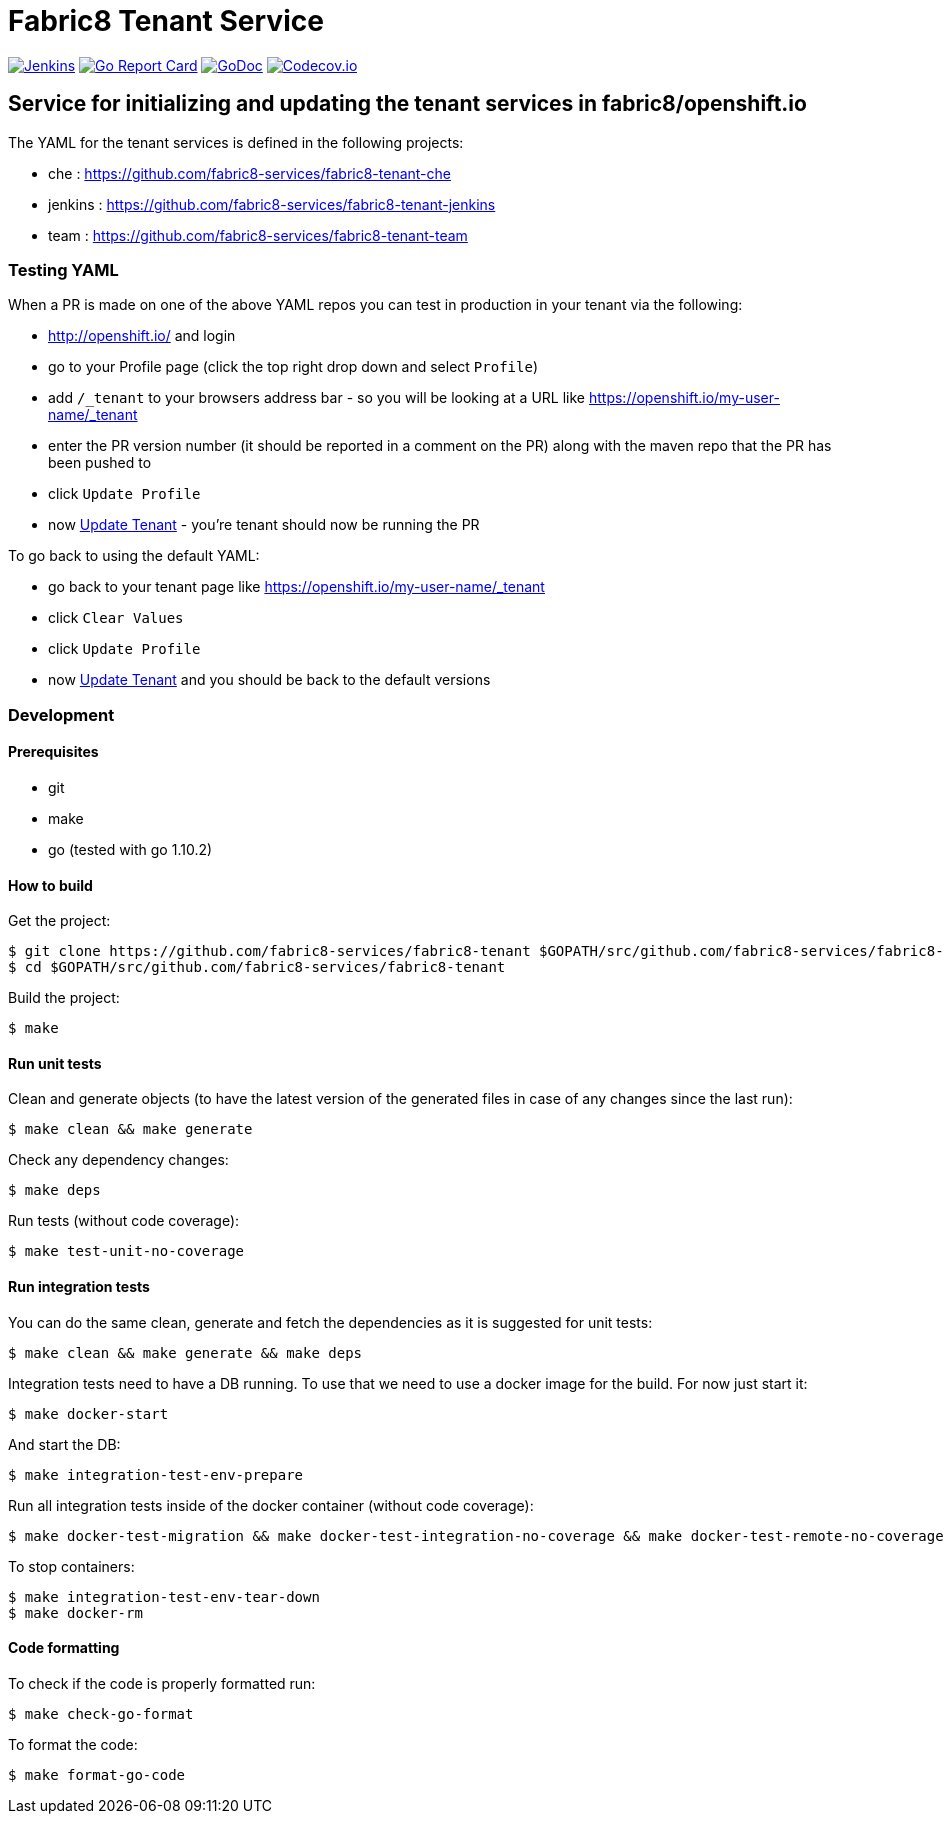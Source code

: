 = Fabric8 Tenant Service

image:https://ci.centos.org/buildStatus/icon?job=devtools-fabric8-tenant-build-master[Jenkins,link="https://ci.centos.org/view/Devtools/job/devtools-fabric8-tenant-build-master/lastBuild/"]
image:https://goreportcard.com/badge/github.com/fabric8-services/fabric8-tenant[Go Report Card, link="https://goreportcard.com/report/github.com/fabric8-services/fabric8-tenant"]
image:https://godoc.org/github.com/fabric8-services/fabric8-tenant?status.png[GoDoc,link="https://godoc.org/github.com/fabric8-services/fabric8-tenant"]
image:https://codecov.io/gh/fabric8-services/fabric8-tenant/branch/master/graph/badge.svg[Codecov.io,link="https://codecov.io/gh/fabric8-services/fabric8-tenant"]


== Service for initializing and updating the tenant services in fabric8/openshift.io

The YAML for the tenant services is defined in the following projects:

* che : https://github.com/fabric8-services/fabric8-tenant-che
* jenkins : https://github.com/fabric8-services/fabric8-tenant-jenkins
* team : https://github.com/fabric8-services/fabric8-tenant-team

=== Testing YAML

When a PR is made on one of the above YAML repos you can test in production in your tenant via the following:

* http://openshift.io/ and login
* go to your Profile page (click the top right drop down and select `Profile`)
* add `/_tenant` to your browsers address bar - so you will be looking at a URL like https://openshift.io/my-user-name/_tenant
* enter the PR version number (it should be reported in a comment on the PR) along with the maven repo that the PR has been pushed to
* click `Update Profile`
* now https://github.com/openshiftio/openshift.io/wiki/FAQ#how-do-i-update-my-tenant-[Update Tenant] - you're tenant should now be running the PR

To go back to using the default YAML:

* go back to your tenant page like https://openshift.io/my-user-name/_tenant
* click `Clear Values`
* click `Update Profile`
* now https://github.com/openshiftio/openshift.io/wiki/FAQ#how-do-i-update-my-tenant-[Update Tenant] and you should be back to the default versions

=== Development

==== Prerequisites

* git
* make
* go (tested with go 1.10.2)

==== How to build

Get the project:
```
$ git clone https://github.com/fabric8-services/fabric8-tenant $GOPATH/src/github.com/fabric8-services/fabric8-tenant
$ cd $GOPATH/src/github.com/fabric8-services/fabric8-tenant
```
Build the project:
```
$ make
```

==== Run unit tests


Clean and generate objects (to have the latest version of the generated files in case of any changes since the last run):
```
$ make clean && make generate
```

Check any dependency changes:
```
$ make deps
```

Run tests (without code coverage):
```
$ make test-unit-no-coverage
```

==== Run integration tests

You can do the same clean, generate and fetch the dependencies as it is suggested for unit tests:
```
$ make clean && make generate && make deps
```

Integration tests need to have a DB running. To use that we need to use a docker image for the build. For now just start it:
```
$ make docker-start
```

And start the DB:
```
$ make integration-test-env-prepare
```

Run all integration tests inside of the docker container (without code coverage):
```
$ make docker-test-migration && make docker-test-integration-no-coverage && make docker-test-remote-no-coverage
```

To stop containers:
```
$ make integration-test-env-tear-down
$ make docker-rm
```

==== Code formatting

To check if the code is properly formatted run:
```
$ make check-go-format
```

To format the code:
```
$ make format-go-code
```